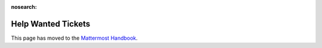 :nosearch:

Help Wanted Tickets
==========================

This page has moved to the `Mattermost Handbook <https://handbook.mattermost.com/contributors/contributors/help-wanted>`__. 

